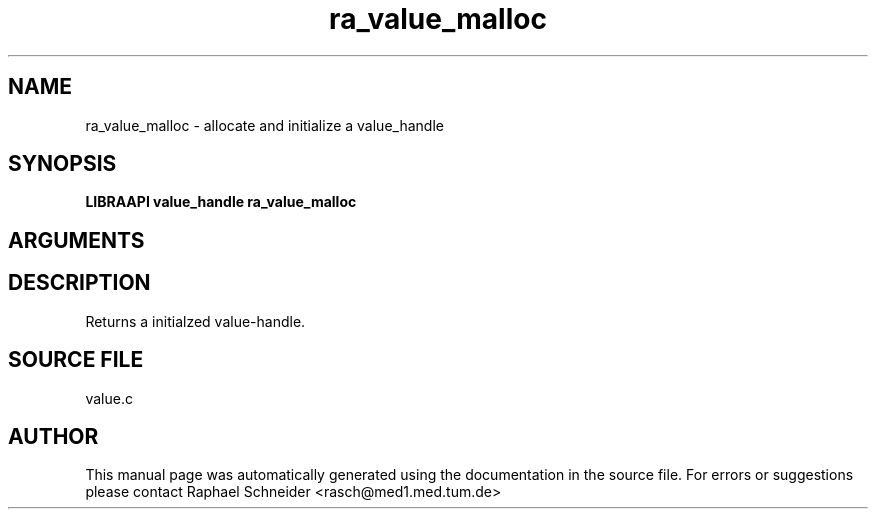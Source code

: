 .TH "ra_value_malloc" 3 "February 2010" "libRASCH API (0.8.29)"
.SH NAME
ra_value_malloc \- allocate and initialize a value_handle
.SH SYNOPSIS
.B "LIBRAAPI value_handle" ra_value_malloc
.SH ARGUMENTS
.SH "DESCRIPTION"
Returns a initialzed value-handle.
.SH "SOURCE FILE"
value.c
.SH AUTHOR
This manual page was automatically generated using the documentation in the source file. For errors or suggestions please contact Raphael Schneider <rasch@med1.med.tum.de>
